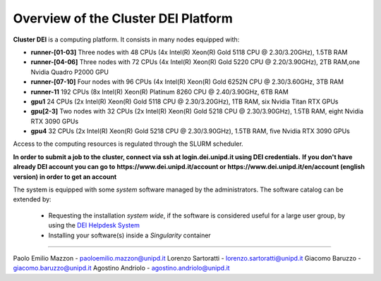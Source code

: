 Overview of the Cluster DEI Platform
==============================
.. |br| raw:: html

     <br>
.. _overview: 

**Cluster DEI** is a computing platform. It consists in many nodes equipped with:

- **runner-[01-03]** Three nodes with 48 CPUs (4x Intel(R) Xeon(R) Gold 5118 CPU @ 2.30/3.20GHz), 1.5TB RAM 
- **runner-[04-06]** Three nodes with 72 CPUs (4x Intel(R) Xeon(R) Gold 5220 CPU @ 2.20/3.90GHz), 2TB RAM,one Nvidia Quadro P2000 GPU
- **runner-[07-10]** Four nodes with 96 CPUs (4x Intel(R) Xeon(R) Gold 6252N CPU @ 2.30/3.60GHz, 3TB RAM
- **runner-11** 192 CPUs (8x Intel(R) Xeon(R) Platinum 8260 CPU @ 2.40/3.90GHz, 6TB RAM
- **gpu1** 24 CPUs (2x Intel(R) Xeon(R) Gold 5118 CPU @ 2.30/3.20GHz), 1TB RAM, six Nvidia Titan RTX GPUs
- **gpu[2-3]** Two nodes with 32 CPUs (2x Intel(R) Xeon(R) Gold 5218 CPU @ 2.30/3.90GHz), 1.5TB RAM, eight Nvidia RTX 3090 GPUs
- **gpu4** 32 CPUs (2x Intel(R) Xeon(R) Gold 5218 CPU @ 2.30/3.90GHz), 1.5TB RAM, five Nvidia RTX 3090 GPUs  
  

Access to the computing resources is regulated through the SLURM scheduler.

**In order to submit a job to the cluster, connect via ssh at login.dei.unipd.it using DEI credentials.**
**If you don't have already DEI account you can go to**
**https://www.dei.unipd.it/account or**
**https://www.dei.unipd.it/en/account (english version) in order to get an account**

The system is equipped with some *system* software managed by the administrators. The software 
catalog can be extended by:

  * Requesting the installation *system wide*, if the software is considered useful for a large
    user group, by using the `DEI Helpdesk System <https://www.dei.unipd.it/helpdesk/>`_ 
  * Installing your software(s) inside a *Singularity* container

.. _authors:
------------

Paolo Emilio Mazzon - paoloemilio.mazzon@unipd.it
Lorenzo Sartoratti - lorenzo.sartoratti@unipd.it
Giacomo Baruzzo - giacomo.baruzzo@unipd.it
Agostino Andriolo - agostino.andriolo@unipd.it
